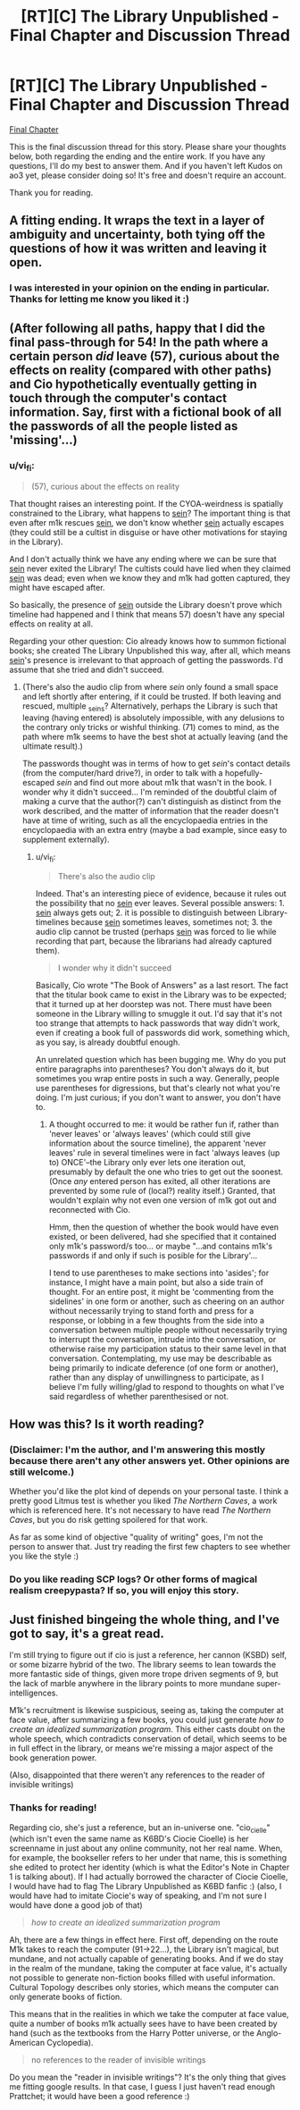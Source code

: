 #+TITLE: [RT][C] The Library Unpublished - Final Chapter and Discussion Thread

* [RT][C] The Library Unpublished - Final Chapter and Discussion Thread
:PROPERTIES:
:Author: vi_fi
:Score: 21
:DateUnix: 1505044460.0
:DateShort: 2017-Sep-10
:END:
[[http://archiveofourown.org/works/11539230/chapters/27282216][Final Chapter]]

This is the final discussion thread for this story. Please share your thoughts below, both regarding the ending and the entire work. If you have any questions, I'll do my best to answer them. And if you haven't left Kudos on ao3 yet, please consider doing so! It's free and doesn't require an account.

Thank you for reading.


** A fitting ending. It wraps the text in a layer of ambiguity and uncertainty, both tying off the questions of how it was written and leaving it open.
:PROPERTIES:
:Author: scruiser
:Score: 4
:DateUnix: 1505083086.0
:DateShort: 2017-Sep-11
:END:

*** I was interested in your opinion on the ending in particular. Thanks for letting me know you liked it :)
:PROPERTIES:
:Author: vi_fi
:Score: 4
:DateUnix: 1505115068.0
:DateShort: 2017-Sep-11
:END:


** (After following all paths, happy that I did the final pass-through for 54! In the path where a certain person /did/ leave (57), curious about the effects on reality (compared with other paths) and Cio hypothetically eventually getting in touch through the computer's contact information. Say, first with a fictional book of all the passwords of all the people listed as 'missing'...)
:PROPERTIES:
:Author: MultipartiteMind
:Score: 4
:DateUnix: 1505139206.0
:DateShort: 2017-Sep-11
:END:

*** u/vi_fi:
#+begin_quote
  (57), curious about the effects on reality
#+end_quote

That thought raises an interesting point. If the CYOA-weirdness is spatially constrained to the Library, what happens to _sein_? The important thing is that even after m1k rescues _sein_, we don't know whether _sein_ actually escapes (they could still be a cultist in disguise or have other motivations for staying in the Library).

And I don't actually think we have any ending where we can be sure that _sein_ never exited the Library! The cultists could have lied when they claimed _sein_ was dead; even when we know they and m1k had gotten captured, they might have escaped after.

So basically, the presence of _sein_ outside the Library doesn't prove which timeline had happened and I think that means 57) doesn't have any special effects on reality at all.

Regarding your other question: Cio already knows how to summon fictional books; she created The Library Unpublished this way, after all, which means _sein_'s presence is irrelevant to that approach of getting the passwords. I'd assume that she tried and didn't succeed.
:PROPERTIES:
:Author: vi_fi
:Score: 3
:DateUnix: 1505147295.0
:DateShort: 2017-Sep-11
:END:

**** (There's also the audio clip from where /sein/ only found a small space and left shortly after entering, if it could be trusted. If both leaving and rescued, multiple _sein_s? Alternatively, perhaps the Library is such that leaving (having entered) is absolutely impossible, with any delusions to the contrary only tricks or wishful thinking. (71) comes to mind, as the path where m1k seems to have the best shot at actually leaving (and the ultimate result).)

The passwords thought was in terms of how to get /sein/'s contact details (from the computer/hard drive?), in order to talk with a hopefully-escaped /sein/ and find out more about m1k that wasn't in the book. I wonder why it didn't succeed... I'm reminded of the doubtful claim of making a curve that the author(?) can't distinguish as distinct from the work described, and the matter of information that the reader doesn't have at time of writing, such as all the encyclopaedia entries in the encyclopaedia with an extra entry (maybe a bad example, since easy to supplement externally).
:PROPERTIES:
:Author: MultipartiteMind
:Score: 2
:DateUnix: 1505275538.0
:DateShort: 2017-Sep-13
:END:

***** u/vi_fi:
#+begin_quote
  There's also the audio clip
#+end_quote

Indeed. That's an interesting piece of evidence, because it rules out the possibility that no _sein_ ever leaves. Several possible answers: 1. _sein_ always gets out; 2. it is possible to distinguish between Library-timelines because _sein_ sometimes leaves, sometimes not; 3. the audio clip cannot be trusted (perhaps _sein_ was forced to lie while recording that part, because the librarians had already captured them).

#+begin_quote
  I wonder why it didn't succeed
#+end_quote

Basically, Cio wrote "The Book of Answers" as a last resort. The fact that the titular book came to exist in the Library was to be expected; that it turned up at her doorstep was not. There must have been someone in the Library willing to smuggle it out. I'd say that it's not too strange that attempts to hack passwords that way didn't work, even if creating a book full of passwords did work, something which, as you say, is already doubtful enough.

An unrelated question which has been bugging me. Why do you put entire paragraphs into parentheses? You don't always do it, but sometimes you wrap entire posts in such a way. Generally, people use parentheses for digressions, but that's clearly not what you're doing. I'm just curious; if you don't want to answer, you don't have to.
:PROPERTIES:
:Author: vi_fi
:Score: 2
:DateUnix: 1505327998.0
:DateShort: 2017-Sep-13
:END:

****** A thought occurred to me: it would be rather fun if, rather than 'never leaves' or 'always leaves' (which could still give information about the source timeline), the apparent 'never leaves' rule in several timelines were in fact 'always leaves (up to) ONCE'--the Library only ever lets one iteration out, presumably by default the one who tries to get out the soonest. (Once /any/ entered person has exited, all other iterations are prevented by some rule of (local?) reality itself.) Granted, that wouldn't explain why not even one version of m1k got out and reconnected with Cio.

Hmm, then the question of whether the book would have even existed, or been delivered, had she specified that it contained only m1k's password/s too... or maybe "...and contains m1k's passwords if and only if such is posible for the Library'...

I tend to use parentheses to make sections into 'asides'; for instance, I might have a main point, but also a side train of thought. For an entire post, it might be 'commenting from the sidelines' in one form or another, such as cheering on an author without necessarily trying to stand forth and press for a response, or lobbing in a few thoughts from the side into a conversation between multiple people without necessarily trying to interrupt the conversation, intrude into the conversation, or otherwise raise my participation status to their same level in that conversation. Contemplating, my use may be describable as being primarily to indicate deference (of one form or another), rather than any display of unwillingness to participate, as I believe I'm fully willing/glad to respond to thoughts on what I've said regardless of whether parenthesised or not.
:PROPERTIES:
:Author: MultipartiteMind
:Score: 1
:DateUnix: 1506162492.0
:DateShort: 2017-Sep-23
:END:


** How was this? Is it worth reading?
:PROPERTIES:
:Author: mojojo46
:Score: 3
:DateUnix: 1505254000.0
:DateShort: 2017-Sep-13
:END:

*** (Disclaimer: I'm the author, and I'm answering this mostly because there aren't any other answers yet. Other opinions are still welcome.)

Whether you'd like the plot kind of depends on your personal taste. I think a pretty good Litmus test is whether you liked /The Northern Caves/, a work which is referenced here. It's not necessary to have read /The Northern Caves/, but you do risk getting spoilered for that work.

As far as some kind of objective "quality of writing" goes, I'm not the person to answer that. Just try reading the first few chapters to see whether you like the style :)
:PROPERTIES:
:Author: vi_fi
:Score: 5
:DateUnix: 1505302282.0
:DateShort: 2017-Sep-13
:END:


*** Do you like reading SCP logs? Or other forms of magical realism creepypasta? If so, you will enjoy this story.
:PROPERTIES:
:Author: scruiser
:Score: 3
:DateUnix: 1505306425.0
:DateShort: 2017-Sep-13
:END:


** Just finished bingeing the whole thing, and I've got to say, it's a great read.

I'm still trying to figure out if cio is just a reference, her cannon (KSBD) self, or some bizarre hybrid of the two. The library seems to lean towards the more fantastic side of things, given more trope driven segments of 9, but the lack of marble anywhere in the library points to more mundane super-intelligences.

M1k's recruitment is likewise suspicious, seeing as, taking the computer at face value, after summarizing a few books, you could just generate /how to create an idealized summarization program/. This either casts doubt on the whole speech, which contradicts conservation of detail, which seems to be in full effect in the library, or means we're missing a major aspect of the book generation power.

(Also, disappointed that there weren't any references to the reader of invisible writings)
:PROPERTIES:
:Author: Igigigif
:Score: 3
:DateUnix: 1505505972.0
:DateShort: 2017-Sep-16
:END:

*** Thanks for reading!

Regarding cio, she's just a reference, but an in-universe one. "cio_cielle" (which isn't even the same name as K6BD's Ciocie Cioelle) is her screenname in just about any online community, not her real name. When, for example, the bookseller refers to her under that name, this is something she edited to protect her identity (which is what the Editor's Note in Chapter 1 is talking about). If I had actually borrowed the character of Ciocie Cioelle, I would have had to flag The Library Unpublished as K6BD fanfic :) (also, I would have had to imitate Ciocie's way of speaking, and I'm not sure I would have done a good job of that)

#+begin_quote
  /how to create an idealized summarization program/
#+end_quote

Ah, there are a few things in effect here. First off, depending on the route M1k takes to reach the computer (91->22...), the Library isn't magical, but mundane, and not actually capable of generating books. And if we do stay in the realm of the mundane, taking the computer at face value, it's actually not possible to generate non-fiction books filled with useful information. Cultural Topology describes only stories, which means the computer can only generate books of fiction.

This means that in the realities in which we take the computer at face value, quite a number of books m1k actually sees have to have been created by hand (such as the textbooks from the Harry Potter universe, or the Anglo-American Cyclopedia).

#+begin_quote
  no references to the reader of invisible writings
#+end_quote

Do you mean the "reader in invisible writings"? It's the only thing that gives me fitting google results. In that case, I guess I just haven't read enough Prattchet; it would have been a good reference :)
:PROPERTIES:
:Author: vi_fi
:Score: 2
:DateUnix: 1505545910.0
:DateShort: 2017-Sep-16
:END:
